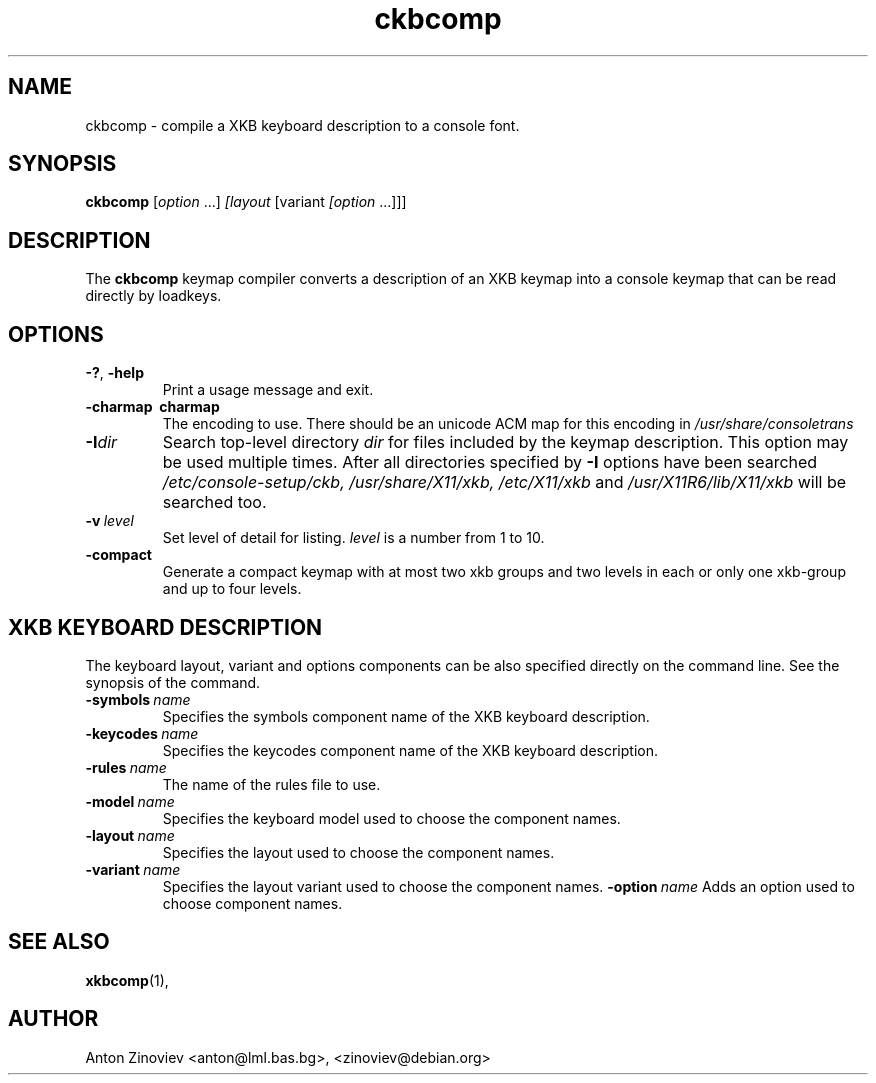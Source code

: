 .TH ckbcomp 1 "MAY 2007" console-setup "User Manuals"
.SH NAME
ckbcomp \- compile a XKB keyboard description to a console font.
.SH SYNOPSIS
.B ckbcomp
.RI [ option \ ...] \ [layout \ [variant \ [option \ ...]]]
.SH DESCRIPTION
The
.B ckbcomp
keymap compiler converts a description of an XKB keymap into a console
keymap that can be read directly by loadkeys.
.SH OPTIONS
.TP
.B \-?\fR, \fP-help
Print a usage message and exit.
.TP
.B \-charmap\  charmap
The encoding to use.  There should be an unicode ACM map for this
encoding in 
.IR /usr/share/consoletrans
.
.TP
.BI \-I dir
Search top\-level directory
.I dir
for files included by the keymap description.  This option may be used
multiple times.  After all directories specified by
.B \-I
options have been searched
.IR /etc/console-setup/ckb,
.IR /usr/share/X11/xkb,
.IR /etc/X11/xkb
and
.IR /usr/X11R6/lib/X11/xkb
will be searched too.
.TP
.BI \-v\  level
Set level of detail for listing.
.I level
is a number from 1 to 10.
.TP
.BI \-compact
Generate a compact keymap with at most two xkb groups and two levels
in each or only one xkb-group and up to four levels.
.SH "XKB KEYBOARD DESCRIPTION"
The keyboard layout, variant and options components can be also
specified directly on the command line.  See the synopsis of the
command.
.TP
.BI \-symbols \ name
Specifies the symbols component name of the XKB keyboard description.
.TP
.BI \-keycodes \ name
Specifies the keycodes component name of the XKB keyboard description.
.TP
.BI \-rules \ name
The name of the rules file to use.
.TP
.BI \-model \ name
Specifies the keyboard model used to choose the component names.
.TP
.BI \-layout \ name
Specifies the layout used to choose the component names.
.TP
.BI \-variant \ name
Specifies the layout variant used to choose the component names.
.BI \-option \ name
Adds an option used to choose component names.
.SH "SEE ALSO"
.BR xkbcomp (1),
.SH AUTHOR
Anton Zinoviev <anton@lml.bas.bg>, <zinoviev@debian.org>
